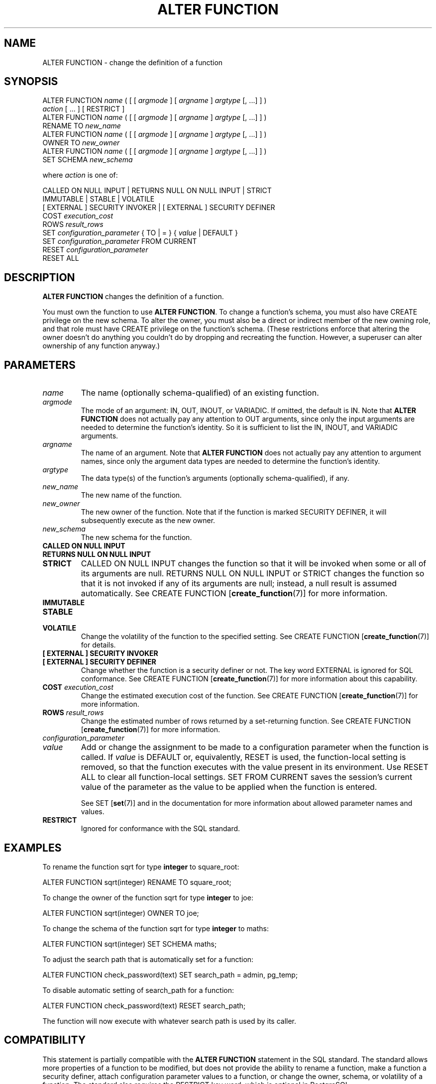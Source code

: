 .\\" auto-generated by docbook2man-spec $Revision: 1.1.1.1 $
.TH "ALTER FUNCTION" "7" "2014-07-21" "SQL - Language Statements" "SQL Commands"
.SH NAME
ALTER FUNCTION \- change the definition of a function

.SH SYNOPSIS
.sp
.nf
ALTER FUNCTION \fIname\fR ( [ [ \fIargmode\fR ] [ \fIargname\fR ] \fIargtype\fR [, ...] ] )
    \fIaction\fR [ ... ] [ RESTRICT ]
ALTER FUNCTION \fIname\fR ( [ [ \fIargmode\fR ] [ \fIargname\fR ] \fIargtype\fR [, ...] ] )
    RENAME TO \fInew_name\fR
ALTER FUNCTION \fIname\fR ( [ [ \fIargmode\fR ] [ \fIargname\fR ] \fIargtype\fR [, ...] ] )
    OWNER TO \fInew_owner\fR
ALTER FUNCTION \fIname\fR ( [ [ \fIargmode\fR ] [ \fIargname\fR ] \fIargtype\fR [, ...] ] )
    SET SCHEMA \fInew_schema\fR

where \fIaction\fR is one of:

    CALLED ON NULL INPUT | RETURNS NULL ON NULL INPUT | STRICT
    IMMUTABLE | STABLE | VOLATILE
    [ EXTERNAL ] SECURITY INVOKER | [ EXTERNAL ] SECURITY DEFINER
    COST \fIexecution_cost\fR
    ROWS \fIresult_rows\fR
    SET \fIconfiguration_parameter\fR { TO | = } { \fIvalue\fR | DEFAULT }
    SET \fIconfiguration_parameter\fR FROM CURRENT
    RESET \fIconfiguration_parameter\fR
    RESET ALL
.sp
.fi
.SH "DESCRIPTION"
.PP
\fBALTER FUNCTION\fR changes the definition of a
function.
.PP
You must own the function to use \fBALTER FUNCTION\fR.
To change a function's schema, you must also have CREATE
privilege on the new schema.
To alter the owner, you must also be a direct or indirect member of the new
owning role, and that role must have CREATE privilege on
the function's schema. (These restrictions enforce that altering the owner
doesn't do anything you couldn't do by dropping and recreating the function.
However, a superuser can alter ownership of any function anyway.)
.SH "PARAMETERS"
.TP
\fB\fIname\fB\fR
The name (optionally schema-qualified) of an existing function.
.TP
\fB\fIargmode\fB\fR
The mode of an argument: IN, OUT,
INOUT, or VARIADIC.
If omitted, the default is IN.
Note that \fBALTER FUNCTION\fR does not actually pay
any attention to OUT arguments, since only the input
arguments are needed to determine the function's identity.
So it is sufficient to list the IN, INOUT,
and VARIADIC arguments.
.TP
\fB\fIargname\fB\fR
The name of an argument.
Note that \fBALTER FUNCTION\fR does not actually pay
any attention to argument names, since only the argument data
types are needed to determine the function's identity.
.TP
\fB\fIargtype\fB\fR
The data type(s) of the function's arguments (optionally 
schema-qualified), if any.
.TP
\fB\fInew_name\fB\fR
The new name of the function.
.TP
\fB\fInew_owner\fB\fR
The new owner of the function. Note that if the function is
marked SECURITY DEFINER, it will subsequently
execute as the new owner.
.TP
\fB\fInew_schema\fB\fR
The new schema for the function.
.TP
\fBCALLED ON NULL INPUT\fR
.TP
\fBRETURNS NULL ON NULL INPUT\fR
.TP
\fBSTRICT\fR
CALLED ON NULL INPUT changes the function so
that it will be invoked when some or all of its arguments are
null. RETURNS NULL ON NULL INPUT or
STRICT changes the function so that it is not
invoked if any of its arguments are null; instead, a null result
is assumed automatically. See CREATE FUNCTION [\fBcreate_function\fR(7)] for more information.
.TP
\fBIMMUTABLE\fR
.TP
\fBSTABLE\fR
.TP
\fBVOLATILE\fR
Change the volatility of the function to the specified setting.
See CREATE FUNCTION [\fBcreate_function\fR(7)] for details.
.TP
\fB[ EXTERNAL ] SECURITY INVOKER\fR
.TP
\fB[ EXTERNAL ] SECURITY DEFINER\fR
Change whether the function is a security definer or not. The
key word EXTERNAL is ignored for SQL
conformance. See CREATE FUNCTION [\fBcreate_function\fR(7)] for more information about
this capability.
.TP
\fBCOST \fIexecution_cost\fB\fR
Change the estimated execution cost of the function.
See CREATE FUNCTION [\fBcreate_function\fR(7)] for more information.
.TP
\fBROWS \fIresult_rows\fB\fR
Change the estimated number of rows returned by a set-returning
function. See CREATE FUNCTION [\fBcreate_function\fR(7)] for more information.
.TP
\fB\fIconfiguration_parameter\fB\fR
.TP
\fB\fIvalue\fB\fR
Add or change the assignment to be made to a configuration parameter
when the function is called. If
\fIvalue\fR is DEFAULT
or, equivalently, RESET is used, the function-local
setting is removed, so that the function executes with the value
present in its environment. Use RESET
ALL to clear all function-local settings.
SET FROM CURRENT saves the session's current value of
the parameter as the value to be applied when the function is entered.

See SET [\fBset\fR(7)] and
in the documentation
for more information about allowed parameter names and values.
.TP
\fBRESTRICT\fR
Ignored for conformance with the SQL standard.
.SH "EXAMPLES"
.PP
To rename the function sqrt for type
\fBinteger\fR to square_root:
.sp
.nf
ALTER FUNCTION sqrt(integer) RENAME TO square_root;
.sp
.fi
.PP
To change the owner of the function sqrt for type
\fBinteger\fR to joe:
.sp
.nf
ALTER FUNCTION sqrt(integer) OWNER TO joe;
.sp
.fi
.PP
To change the schema of the function sqrt for type
\fBinteger\fR to maths:
.sp
.nf
ALTER FUNCTION sqrt(integer) SET SCHEMA maths;
.sp
.fi
.PP
To adjust the search path that is automatically set for a function:
.sp
.nf
ALTER FUNCTION check_password(text) SET search_path = admin, pg_temp;
.sp
.fi
.PP
To disable automatic setting of search_path for a function:
.sp
.nf
ALTER FUNCTION check_password(text) RESET search_path;
.sp
.fi
The function will now execute with whatever search path is used by its
caller.
.SH "COMPATIBILITY"
.PP
This statement is partially compatible with the \fBALTER
FUNCTION\fR statement in the SQL standard. The standard allows more
properties of a function to be modified, but does not provide the
ability to rename a function, make a function a security definer,
attach configuration parameter values to a function,
or change the owner, schema, or volatility of a function. The standard also
requires the RESTRICT key word, which is optional in
PostgreSQL.
.SH "SEE ALSO"
CREATE FUNCTION [\fBcreate_function\fR(7)], DROP FUNCTION [\fBdrop_function\fR(7)]
